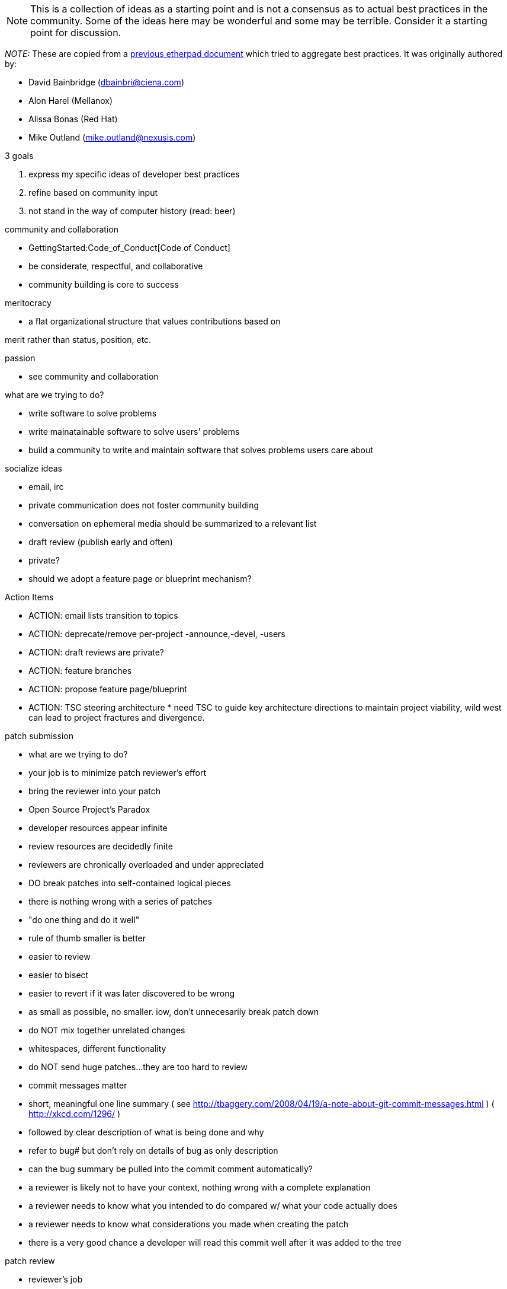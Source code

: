 NOTE: This is a collection of ideas as a starting point and is not a
consensus as to actual best practices in the community. Some of the
ideas here may be wonderful and some may be terrible. Consider it a
starting point for discussion.

_NOTE:_ These are copied from a
https://pad.opendaylight.org/public/DevelopmentBestPractices[previous
etherpad document] which tried to aggregate best practices. It was
originally authored by:

* David Bainbridge (dbainbri@ciena.com)
* Alon Harel (Mellanox)
* Alissa Bonas (Red Hat)
* Mike Outland (mike.outland@nexusis.com)

3 goals

1.  express my specific ideas of developer best practices
2.  refine based on community input
3.  not stand in the way of computer history (read: beer)

community and collaboration

* GettingStarted:Code_of_Conduct[Code of Conduct]
* be considerate, respectful, and collaborative
* community building is core to success

meritocracy

* a flat organizational structure that values contributions based on

merit rather than status, position, etc.

passion

* see community and collaboration

what are we trying to do?

* write software to solve problems
* write mainatainable software to solve users' problems
* build a community to write and maintain software that solves problems
users care about

socialize ideas

* email, irc
* private communication does not foster community building
* conversation on ephemeral media should be summarized to a relevant
list
* draft review (publish early and often)
* private?
* should we adopt a feature page or blueprint mechanism?

Action Items

* ACTION: email lists transition to topics
* ACTION: deprecate/remove per-project -announce,-devel, -users
* ACTION: draft reviews are private?
* ACTION: feature branches
* ACTION: propose feature page/blueprint
* ACTION: TSC steering architecture * need TSC to guide key architecture
directions to maintain project viability, wild west can lead to project
fractures and divergence.

patch submission

* what are we trying to do?
* your job is to minimize patch reviewer's effort
* bring the reviewer into your patch
* Open Source Project's Paradox
* developer resources appear infinite
* review resources are decidedly finite
* reviewers are chronically overloaded and under appreciated

* DO break patches into self-contained logical pieces
* there is nothing wrong with a series of patches
* "do one thing and do it well"
* rule of thumb smaller is better
* easier to review
* easier to bisect
* easier to revert if it was later discovered to be wrong
* as small as possible, no smaller. iow, don't unnecesarily break patch
down
* do NOT mix together unrelated changes
* whitespaces, different functionality
* do NOT send huge patches...they are too hard to review

* commit messages matter
* short, meaningful one line summary ( see
http://tbaggery.com/2008/04/19/a-note-about-git-commit-messages.html ) (
http://xkcd.com/1296/ )
* followed by clear description of what is being done and why
* refer to bug# but don't rely on details of bug as only description
* can the bug summary be pulled into the commit comment automatically?
* a reviewer is likely not to have your context, nothing wrong with a
complete explanation
* a reviewer needs to know what you intended to do compared w/ what your
code actually does
* a reviewer needs to know what considerations you made when creating
the patch
* there is a very good chance a developer will read this commit well
after it was added to the tree

patch review

* reviewer's job
* read code, understand changes, clearly articulate why it should or
shouldn't be merged
* +1 and -1 are fine to use (0 is really commentary)
* constructively criticize code or ideas not people
* submitter's job
* respond to reviewers
* it's ok to agree to disagree, but be clear

patch merge

* do not merge your own patches
* two committers review
* consider some time for others to review before you merge
* increase number of committers (more actively add committers)

unit testing

* rarely enough, test what code should do (+ve and -ve cases)
* code coverage stats

documentation

* APIs should be documented, projects should share tools for generating
documentation
* can we manage this by a bot that verifies documentation as a blocker
for check in

project structure

* root pom.xml is currently just about anywhere
* inconsistent distribution vs. root of project vs...
* coding style consistency
* verify/build
* fewer maven projects

maven build

* inconsistent use of parent/child
* inconsistent dependencies
* how about a common opendaylight.common?
* how about a single version per project?
* simpler version management
* xtend -> java -> debugging is very difficult

technical debt is real

* code in the tree is substantially less likely to get fixed
later...leverage is at code review time
* "just because it's easier" is almost always wrong
* refactor, add abstractions, and do it right the first time
* garbage collection, need to deprecate and remove code branches that
were abandoned or have been replaced with something newer

automate

* _and_ put it in git

